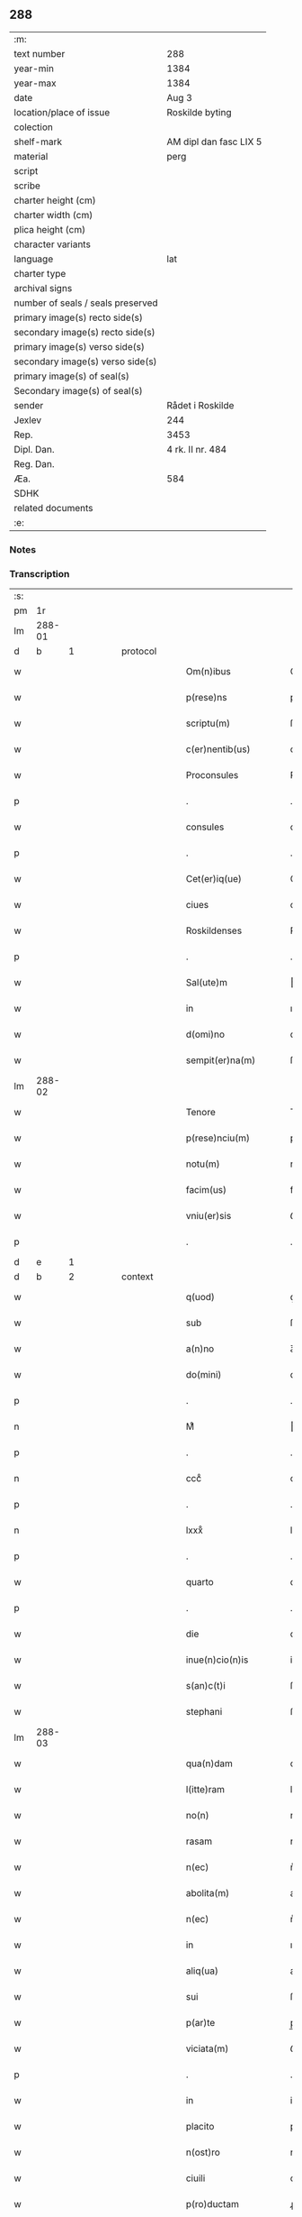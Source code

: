 ** 288

| :m:                               |                        |
| text number                       | 288                    |
| year-min                          | 1384                   |
| year-max                          | 1384                   |
| date                              | Aug 3                  |
| location/place of issue           | Roskilde byting        |
| colection                         |                        |
| shelf-mark                        | AM dipl dan fasc LIX 5 |
| material                          | perg                   |
| script                            |                        |
| scribe                            |                        |
| charter height (cm)               |                        |
| charter width (cm)                |                        |
| plica height (cm)                 |                        |
| character variants                |                        |
| language                          | lat                    |
| charter type                      |                        |
| archival signs                    |                        |
| number of seals / seals preserved |                        |
| primary image(s) recto side(s)    |                        |
| secondary image(s) recto side(s)  |                        |
| primary image(s) verso side(s)    |                        |
| secondary image(s) verso side(s)  |                        |
| primary image(s) of seal(s)       |                        |
| Secondary image(s) of seal(s)     |                        |
| sender                            | Rådet i Roskilde       |
| Jexlev                            | 244                    |
| Rep.                              | 3453                   |
| Dipl. Dan.                        | 4 rk. II nr. 484       |
| Reg. Dan.                         |                        |
| Æa.                               | 584                    |
| SDHK                              |                        |
| related documents                 |                        |
| :e:                               |                        |

*** Notes


*** Transcription
| :s: |        |   |   |   |   |                      |                  |             |   |   |                                 |     |   |   |    |               |
| pm  | 1r     |   |   |   |   |                      |                  |             |   |   |                                 |     |   |   |    |               |
| lm  | 288-01 |   |   |   |   |                      |                  |             |   |   |                                 |     |   |   |    |               |
| d  | b       | 1  |   | protocol  |   |                      |                  |             |   |   |                                 |     |   |   |    |               |
| w   |        |   |   |   |   | Om(n)ibus            | Om̅ıbu           |             |   |   |                                 | lat |   |   |    |        288-01 |
| w   |        |   |   |   |   | p(rese)ns            | pn̅              |             |   |   |                                 | lat |   |   |    |        288-01 |
| w   |        |   |   |   |   | scriptu(m)           | ſcrıptu̅          |             |   |   |                                 | lat |   |   |    |        288-01 |
| w   |        |   |   |   |   | c(er)nentib(us)      | cnentıbꝫ        |             |   |   |                                 | lat |   |   |    |        288-01 |
| w   |        |   |   |   |   | Proconsules          | Pꝛoconſule      |             |   |   |                                 | lat |   |   |    |        288-01 |
| p   |        |   |   |   |   | .                    | .                |             |   |   |                                 | lat |   |   |    |        288-01 |
| w   |        |   |   |   |   | consules             | conſule         |             |   |   |                                 | lat |   |   |    |        288-01 |
| p   |        |   |   |   |   | .                    | .                |             |   |   |                                 | lat |   |   |    |        288-01 |
| w   |        |   |   |   |   | Cet(er)iq(ue)        | Cetıqꝫ          |             |   |   |                                 | lat |   |   |    |        288-01 |
| w   |        |   |   |   |   | ciues                | ciue            |             |   |   |                                 | lat |   |   |    |        288-01 |
| w   |        |   |   |   |   | Roskildenses         | Roſkıldenſe     |             |   |   |                                 | lat |   |   |    |        288-01 |
| p   |        |   |   |   |   | .                    | .                |             |   |   |                                 | lat |   |   |    |        288-01 |
| w   |        |   |   |   |   | Sal(ute)m            | al̅             |             |   |   |                                 | lat |   |   |    |        288-01 |
| w   |        |   |   |   |   | in                   | ın               |             |   |   |                                 | lat |   |   |    |        288-01 |
| w   |        |   |   |   |   | d(omi)no             | dn̅o              |             |   |   |                                 | lat |   |   |    |        288-01 |
| w   |        |   |   |   |   | sempit(er)na(m)      | ſempıtna̅        |             |   |   |                                 | lat |   |   |    |        288-01 |
| lm  | 288-02 |   |   |   |   |                      |                  |             |   |   |                                 |     |   |   |    |               |
| w   |        |   |   |   |   | Tenore               | Tenoꝛe           |             |   |   |                                 | lat |   |   | =  |        288-02 |
| w   |        |   |   |   |   | p(rese)nciu(m)       | pn̅ciu̅            |             |   |   |                                 | lat |   |   | == |        288-02 |
| w   |        |   |   |   |   | notu(m)              | notu̅             |             |   |   |                                 | lat |   |   |    |        288-02 |
| w   |        |   |   |   |   | facim(us)            | facim᷒            |             |   |   |                                 | lat |   |   |    |        288-02 |
| w   |        |   |   |   |   | vniu(er)sis          | ỽniu͛ſı          |             |   |   |                                 | lat |   |   |    |        288-02 |
| p   |        |   |   |   |   | .                    | .                |             |   |   |                                 | lat |   |   |    |        288-02 |
| d  | e       | 1  |   |   |   |                      |                  |             |   |   |                                 |     |   |   |    |               |
| d  | b       | 2  |   | context  |   |                      |                  |             |   |   |                                 |     |   |   |    |               |
| w   |        |   |   |   |   | q(uod)               | ꝙ                |             |   |   |                                 | lat |   |   |    |        288-02 |
| w   |        |   |   |   |   | sub                  | ſub              |             |   |   |                                 | lat |   |   |    |        288-02 |
| w   |        |   |   |   |   | a(n)no               | a̅no              |             |   |   |                                 | lat |   |   |    |        288-02 |
| w   |        |   |   |   |   | do(mini)             | do              |             |   |   |                                 | lat |   |   |    |        288-02 |
| p   |        |   |   |   |   | .                    | .                |             |   |   |                                 | lat |   |   |    |        288-02 |
| n   |        |   |   |   |   | Mͦ                    | ͦ                |             |   |   |                                 | lat |   |   |    |        288-02 |
| p   |        |   |   |   |   | .                    | .                |             |   |   |                                 | lat |   |   |    |        288-02 |
| n   |        |   |   |   |   | cccͦ                  | cccͦ              |             |   |   |                                 | lat |   |   |    |        288-02 |
| p   |        |   |   |   |   | .                    | .                |             |   |   |                                 | lat |   |   |    |        288-02 |
| n   |        |   |   |   |   | lxxxͦ                 | lxxxͦ             |             |   |   |                                 | lat |   |   |    |        288-02 |
| p   |        |   |   |   |   | .                    | .                |             |   |   |                                 | lat |   |   |    |        288-02 |
| w   |        |   |   |   |   | quarto               | quarto           |             |   |   |                                 | lat |   |   |    |        288-02 |
| p   |        |   |   |   |   | .                    | .                |             |   |   |                                 | lat |   |   |    |        288-02 |
| w   |        |   |   |   |   | die                  | dıe              |             |   |   |                                 | lat |   |   |    |        288-02 |
| w   |        |   |   |   |   | inue(n)cio(n)is      | inue̅cıo̅ı        |             |   |   |                                 | lat |   |   |    |        288-02 |
| w   |        |   |   |   |   | s(an)c(t)i           | ſc̅ı              |             |   |   |                                 | lat |   |   |    |        288-02 |
| w   |        |   |   |   |   | stephani             | ﬅephani          |             |   |   |                                 | lat |   |   |    |        288-02 |
| lm  | 288-03 |   |   |   |   |                      |                  |             |   |   |                                 |     |   |   |    |               |
| w   |        |   |   |   |   | qua(n)dam            | qua̅dam           |             |   |   |                                 | lat |   |   |    |        288-03 |
| w   |        |   |   |   |   | l(itte)ram           | lr̅a             |             |   |   |                                 | lat |   |   |    |        288-03 |
| w   |        |   |   |   |   | no(n)                | no̅               |             |   |   |                                 | lat |   |   |    |        288-03 |
| w   |        |   |   |   |   | rasam                | raſam            |             |   |   |                                 | lat |   |   |    |        288-03 |
| w   |        |   |   |   |   | n(ec)                | nͨ                |             |   |   |                                 | lat |   |   |    |        288-03 |
| w   |        |   |   |   |   | abolita(m)           | abolıta̅          |             |   |   |                                 | lat |   |   |    |        288-03 |
| w   |        |   |   |   |   | n(ec)                | nͨ                |             |   |   |                                 | lat |   |   |    |        288-03 |
| w   |        |   |   |   |   | in                   | ın               |             |   |   |                                 | lat |   |   |    |        288-03 |
| w   |        |   |   |   |   | aliq(ua)             | alıqᷓ             |             |   |   |                                 | lat |   |   |    |        288-03 |
| w   |        |   |   |   |   | sui                  | ſuı              |             |   |   |                                 | lat |   |   |    |        288-03 |
| w   |        |   |   |   |   | p(ar)te              | p̲te              |             |   |   |                                 | lat |   |   |    |        288-03 |
| w   |        |   |   |   |   | viciata(m)           | ỽıcıata̅          |             |   |   |                                 | lat |   |   |    |        288-03 |
| p   |        |   |   |   |   | .                    | .                |             |   |   |                                 | lat |   |   |    |        288-03 |
| w   |        |   |   |   |   | in                   | in               |             |   |   |                                 | lat |   |   |    |        288-03 |
| w   |        |   |   |   |   | placito              | placıto          |             |   |   |                                 | lat |   |   |    |        288-03 |
| w   |        |   |   |   |   | n(ost)ro             | nr̅o              |             |   |   |                                 | lat |   |   |    |        288-03 |
| w   |        |   |   |   |   | ciuili               | ciuilı           |             |   |   |                                 | lat |   |   |    |        288-03 |
| w   |        |   |   |   |   | p(ro)ductam          | ꝓdua           |             |   |   |                                 | lat |   |   |    |        288-03 |
| w   |        |   |   |   |   | et                   | et               |             |   |   |                                 | lat |   |   |    |        288-03 |
| lm  | 288-04 |   |   |   |   |                      |                  |             |   |   |                                 |     |   |   |    |               |
| w   |        |   |   |   |   | publicata(m)         | publıcata̅        |             |   |   |                                 | lat |   |   |    |        288-04 |
| w   |        |   |   |   |   | vidim(us)            | ỽıdim᷒            |             |   |   |                                 | lat |   |   |    |        288-04 |
| w   |        |   |   |   |   | (et)                 |                 |             |   |   |                                 | lat |   |   |    |        288-04 |
| w   |        |   |   |   |   | audiuim(us)          | audiuim᷒          |             |   |   |                                 | lat |   |   |    |        288-04 |
| w   |        |   |   |   |   | tenore(m)            | tenoꝛe̅           |             |   |   |                                 | lat |   |   |    |        288-04 |
| w   |        |   |   |   |   | qui                  | qui              |             |   |   |                                 | lat |   |   |    |        288-04 |
| w   |        |   |   |   |   | sequit(ur)           | ſequıtᷣ           |             |   |   |                                 | lat |   |   |    |        288-04 |
| w   |        |   |   |   |   | co(n)tine(n)tem      | co̅tine̅te        |             |   |   |                                 | lat |   |   |    |        288-04 |
| p   |        |   |   |   |   | .                    | .                |             |   |   |                                 | lat |   |   |    |        288-04 |
| w   |        |   |   |   |   | Om(n)ib(us)          | Om̅ıbꝫ            |             |   |   |                                 | lat |   |   |    |        288-04 |
| w   |        |   |   |   |   | p(rese)ns            | pn̅              |             |   |   |                                 | lat |   |   |    |        288-04 |
| w   |        |   |   |   |   | sc(ri)ptu(m)         | ſcptu̅           |             |   |   |                                 | lat |   |   |    |        288-04 |
| w   |        |   |   |   |   | c(er)nentib(us)      | cnentıbꝫ        |             |   |   |                                 | lat |   |   |    |        288-04 |
| p   |        |   |   |   |   | .                    | .                |             |   |   |                                 | lat |   |   |    |        288-04 |
| PE  | b      |   |   |   |   |                      |                  |             |   |   |                                 |     |   |   |    |               |
| w   |        |   |   |   |   | Matheus              | Matheu          |             |   |   |                                 | lat |   |   |    |        288-04 |
| lm  | 288-05 |   |   |   |   |                      |                  |             |   |   |                                 |     |   |   |    |               |
| w   |        |   |   |   |   | elaui                | elaui            |             |   |   |                                 | lat |   |   |    |        288-05 |
| PE  | e      |   |   |   |   |                      |                  |             |   |   |                                 |     |   |   |    |               |
| w   |        |   |   |   |   | official(is)         | oﬀıcıal̅          |             |   |   |                                 | lat |   |   |    |        288-05 |
| w   |        |   |   |   |   | do(mini)             | do              |             |   |   |                                 | lat |   |   |    |        288-05 |
| w   |        |   |   |   |   | Ep(iscop)i           | p̅ı              |             |   |   |                                 | lat |   |   |    |        288-05 |
| PL  | b      |   149195|   |   |   |                      |                  |             |   |   |                                 |     |   |   |    |               |
| w   |        |   |   |   |   | Roskilden(sis)       | Roſkılde̅        |             |   |   |                                 | lat |   |   |    |        288-05 |
| PL  | e      |   149195|   |   |   |                      |                  |             |   |   |                                 |     |   |   |    |               |
| p   |        |   |   |   |   | .                    | .                |             |   |   |                                 | lat |   |   |    |        288-05 |
| w   |        |   |   |   |   | Sal(ute)m            | al̅             |             |   |   |                                 | lat |   |   |    |        288-05 |
| w   |        |   |   |   |   | in                   | ın               |             |   |   |                                 | lat |   |   |    |        288-05 |
| w   |        |   |   |   |   | d(omi)no             | dn̅o              |             |   |   |                                 | lat |   |   |    |        288-05 |
| p   |        |   |   |   |   | .                    | .                |             |   |   |                                 | lat |   |   |    |        288-05 |
| w   |        |   |   |   |   | Tenore               | Tenoꝛe           |             |   |   |                                 | lat |   |   | =  |        288-05 |
| w   |        |   |   |   |   | p(rese)nciu(m)       | pn̅cıu̅            |             |   |   |                                 | lat |   |   | == |        288-05 |
| w   |        |   |   |   |   | notu(m)              | notu̅             |             |   |   |                                 | lat |   |   |    |        288-05 |
| w   |        |   |   |   |   | facim(us)            | facım᷒            |             |   |   |                                 | lat |   |   |    |        288-05 |
| w   |        |   |   |   |   | vniu(er)s(is)        | ỽniu͛            |             |   |   |                                 | lat |   |   |    |        288-05 |
| w   |        |   |   |   |   | q(uod)               | ꝙ                |             |   |   |                                 | lat |   |   |    |        288-05 |
| w   |        |   |   |   |   | sub                  | ſub              |             |   |   |                                 | lat |   |   |    |        288-05 |
| w   |        |   |   |   |   | a(n)no               | a̅no              |             |   |   |                                 | lat |   |   |    |        288-05 |
| w   |        |   |   |   |   | do(mini)             | do              |             |   |   |                                 | lat |   |   |    |        288-05 |
| lm  | 288-06 |   |   |   |   |                      |                  |             |   |   |                                 |     |   |   |    |               |
| n   |        |   |   |   |   | mͦ                    | ͦ.cccͦ.lxxxͦ.qrto |             |   |   |                                 | lat |   |   |    |        288-06 |
| p   |        |   |   |   |   | .                    | .                |             |   |   |                                 | lat |   |   |    |        288-06 |
| n   |        |   |   |   |   | cccͦ                  | cccͦ              |             |   |   |                                 | lat |   |   |    |        288-06 |
| p   |        |   |   |   |   | .                    | .                |             |   |   |                                 | lat |   |   |    |        288-06 |
| n   |        |   |   |   |   | lxxxͦ                 | lxxxͦ             |             |   |   |                                 | lat |   |   |    |        288-06 |
| p   |        |   |   |   |   | .                    | .                |             |   |   |                                 | lat |   |   |    |        288-06 |
| w   |        |   |   |   |   | q(ua)rto             | qrto            |             |   |   |                                 |     |   |   |    |               |
| w   |        |   |   |   |   | crastino             | craﬅino          |             |   |   |                                 | lat |   |   |    |        288-06 |
| w   |        |   |   |   |   | s(an)c(t)i           | ſc̅ı              |             |   |   |                                 | lat |   |   |    |        288-06 |
| w   |        |   |   |   |   | ioh(ann)is           | ıoh̅ı            |             |   |   |                                 | lat |   |   |    |        288-06 |
| w   |        |   |   |   |   | baptiste             | baptıﬅe          |             |   |   |                                 | lat |   |   |    |        288-06 |
| w   |        |   |   |   |   | cora(m)              | coꝛa̅             |             |   |   |                                 | lat |   |   |    |        288-06 |
| w   |        |   |   |   |   | nob(is)              | nob̅              |             |   |   |                                 | lat |   |   |    |        288-06 |
| w   |        |   |   |   |   | in                   | in               |             |   |   |                                 | lat |   |   |    |        288-06 |
| w   |        |   |   |   |   | iudicio              | ıudıcıo          |             |   |   |                                 | lat |   |   |    |        288-06 |
| w   |        |   |   |   |   | p(ro)p(ter)          | ̲                |             |   |   |                                 | lat |   |   |    |        288-06 |
| w   |        |   |   |   |   | hoc                  | hoc              |             |   |   |                                 | lat |   |   |    |        288-06 |
| w   |        |   |   |   |   | p(er)sonal(ite)r     | ꝑſonal̅r          |             |   |   |                                 | lat |   |   |    |        288-06 |
| w   |        |   |   |   |   | constituta           | conﬅıtuta        |             |   |   |                                 | lat |   |   |    |        288-06 |
| lm  | 288-07 |   |   |   |   |                      |                  |             |   |   |                                 |     |   |   |    |               |
| PE  | b      |   |   |   |   |                      |                  |             |   |   |                                 |     |   |   |    |               |
| w   |        |   |   |   |   | cecilia              | cecılıa          |             |   |   |                                 | lat |   |   |    |        288-07 |
| PE  | e      |   |   |   |   |                      |                  |             |   |   |                                 |     |   |   |    |               |
| w   |        |   |   |   |   | filia                | fılıa            |             |   |   |                                 | lat |   |   |    |        288-07 |
| PE  | b      |   |   |   |   |                      |                  |             |   |   |                                 |     |   |   |    |               |
| w   |        |   |   |   |   | ioh(ann)is           | ıoh̅ı            |             |   |   |                                 | lat |   |   |    |        288-07 |
| w   |        |   |   |   |   | d(i)c(t)i            | dc̅ı              |             |   |   |                                 | lat |   |   |    |        288-07 |
| w   |        |   |   |   |   | skiudæbiergh         | skiudæbıergh     |             |   |   |                                 | dan |   |   |    |        288-07 |
| PE  | e      |   |   |   |   |                      |                  |             |   |   |                                 |     |   |   |    |               |
| w   |        |   |   |   |   | discretu(m)          | dıſcretu̅         |             |   |   |                                 | lat |   |   |    |        288-07 |
| w   |        |   |   |   |   | viru(m)              | ỽıru̅             |             |   |   |                                 | lat |   |   |    |        288-07 |
| w   |        |   |   |   |   | d(omi)n(u)m          | dn̅              |             |   |   |                                 | lat |   |   |    |        288-07 |
| PE  | b      |   |   |   |   |                      |                  |             |   |   |                                 |     |   |   |    |               |
| w   |        |   |   |   |   | benichinu(m)         | benichinu̅        |             |   |   |                                 | lat |   |   |    |        288-07 |
| w   |        |   |   |   |   | he(n)nichini         | he̅nichini        |             |   |   |                                 | lat |   |   |    |        288-07 |
| PE  | e      |   |   |   |   |                      |                  |             |   |   |                                 |     |   |   |    |               |
| w   |        |   |   |   |   | canonicu(m)          | canonicu̅         |             |   |   |                                 | lat |   |   |    |        288-07 |
| PL  | b      |   149195|   |   |   |                      |                  |             |   |   |                                 |     |   |   |    |               |
| w   |        |   |   |   |   | Roskilden(sem)       | Roſkılde̅        |             |   |   |                                 | lat |   |   |    |        288-07 |
| PL  | e      |   149195|   |   |   |                      |                  |             |   |   |                                 |     |   |   |    |               |
| lm  | 288-08 |   |   |   |   |                      |                  |             |   |   |                                 |     |   |   |    |               |
| w   |        |   |   |   |   | veru(m)              | ỽeru̅             |             |   |   |                                 | lat |   |   |    |        288-08 |
| w   |        |   |   |   |   | p(ro)c(ur)atore(m)   | ꝓcᷣatoꝛe̅          |             |   |   |                                 | lat |   |   |    |        288-08 |
| w   |        |   |   |   |   | o(mn)i(u)m           | oı̅              |             |   |   |                                 | lat |   |   |    |        288-08 |
| w   |        |   |   |   |   | bonor(um)            | bonoꝝ            |             |   |   |                                 | lat |   |   |    |        288-08 |
| w   |        |   |   |   |   | suor(um)             | ſuoꝝ             |             |   |   |                                 | lat |   |   |    |        288-08 |
| w   |        |   |   |   |   | mobiliu(m)           | mobılıu̅          |             |   |   |                                 | lat |   |   |    |        288-08 |
| w   |        |   |   |   |   | (et)                 |                 |             |   |   |                                 | lat |   |   |    |        288-08 |
| w   |        |   |   |   |   | i(m)mobibiliu(m)     | ı̅mobıbıliu̅       |             |   |   |                                 | lat |   |   |    |        288-08 |
| w   |        |   |   |   |   | p(at)rimonialiu(m)   | pr̅ımonialiu̅      |             |   |   |                                 | lat |   |   |    |        288-08 |
| w   |        |   |   |   |   | (et)                 |                 |             |   |   |                                 | lat |   |   |    |        288-08 |
| w   |        |   |   |   |   | m(at)rimonialiu(m)   | mr̅ımonialıu̅      |             |   |   |                                 | lat |   |   |    |        288-08 |
| w   |        |   |   |   |   | legittimu(m)q(ue)    | legıttımu̅qꝫ      |             |   |   |                                 | lat |   |   |    |        288-08 |
| lm  | 288-09 |   |   |   |   |                      |                  |             |   |   |                                 |     |   |   |    |               |
| w   |        |   |   |   |   | r(espo)nsalem        | rn̅ſalem          |             |   |   |                                 | lat |   |   |    |        288-09 |
| w   |        |   |   |   |   | tam                  | tam              |             |   |   |                                 | lat |   |   |    |        288-09 |
| w   |        |   |   |   |   | p(ro)                | ꝓ                |             |   |   |                                 | lat |   |   |    |        288-09 |
| w   |        |   |   |   |   | se                   | ſe               |             |   |   |                                 | lat |   |   |    |        288-09 |
| w   |        |   |   |   |   | q(uam)               | ꝙ               |             |   |   |                                 | lat |   |   |    |        288-09 |
| w   |        |   |   |   |   | p(ro)                | ꝓ                |             |   |   |                                 | lat |   |   |    |        288-09 |
| w   |        |   |   |   |   | eis                  | eı              |             |   |   |                                 | lat |   |   |    |        288-09 |
| w   |        |   |   |   |   | co(n)stituit         | co̅ﬅıtuit         |             |   |   |                                 | lat |   |   |    |        288-09 |
| p   |        |   |   |   |   | .                    | .                |             |   |   |                                 | lat |   |   |    |        288-09 |
| w   |        |   |   |   |   | fecit                | fecıt            |             |   |   |                                 | lat |   |   |    |        288-09 |
| w   |        |   |   |   |   | (et)                 |                 |             |   |   |                                 | lat |   |   |    |        288-09 |
| w   |        |   |   |   |   | rite                 | rıte             |             |   |   |                                 | lat |   |   |    |        288-09 |
| w   |        |   |   |   |   | ordinauit            | oꝛdinauit        |             |   |   |                                 | lat |   |   |    |        288-09 |
| p   |        |   |   |   |   | .                    | .                |             |   |   |                                 | lat |   |   |    |        288-09 |
| w   |        |   |   |   |   | ratu(m)              | ratu̅             |             |   |   |                                 | lat |   |   |    |        288-09 |
| w   |        |   |   |   |   | (et)                 |                 |             |   |   |                                 | lat |   |   |    |        288-09 |
| w   |        |   |   |   |   | gratu(m)             | gratu̅            |             |   |   |                                 | lat |   |   |    |        288-09 |
| w   |        |   |   |   |   | quidq(uid)           | quıdꝙ           |             |   |   |                                 | lat |   |   |    |        288-09 |
| w   |        |   |   |   |   | idem                 | ıdem             |             |   |   |                                 | lat |   |   |    |        288-09 |
| w   |        |   |   |   |   | domin(us)            | domin᷒            |             |   |   |                                 | lat |   |   |    |        288-09 |
| lm  | 288-10 |   |   |   |   |                      |                  |             |   |   |                                 |     |   |   |    |               |
| PE  | b      |   |   |   |   |                      |                  |             |   |   |                                 |     |   |   |    |               |
| w   |        |   |   |   |   | benichin(us)         | benichin᷒         |             |   |   |                                 | lat |   |   |    |        288-10 |
| PE  | e      |   |   |   |   |                      |                  |             |   |   |                                 |     |   |   |    |               |
| w   |        |   |   |   |   | in                   | in               |             |   |   |                                 | lat |   |   |    |        288-10 |
| w   |        |   |   |   |   | eisdem               | eıſde           |             |   |   |                                 | lat |   |   |    |        288-10 |
| w   |        |   |   |   |   | bonis                | boni            |             |   |   |                                 | lat |   |   |    |        288-10 |
| w   |        |   |   |   |   | vendendo             | ỽendendo         |             |   |   |                                 | lat |   |   |    |        288-10 |
| p   |        |   |   |   |   | .                    | .                |             |   |   |                                 | lat |   |   |    |        288-10 |
| w   |        |   |   |   |   | locando              | locando          |             |   |   |                                 | lat |   |   |    |        288-10 |
| p   |        |   |   |   |   | .                    | .                |             |   |   |                                 | lat |   |   |    |        288-10 |
| w   |        |   |   |   |   | approp(ri)ando       | aꝛopando       |             |   |   |                                 | lat |   |   |    |        288-10 |
| p   |        |   |   |   |   | .                    | .                |             |   |   |                                 | lat |   |   |    |        288-10 |
| w   |        |   |   |   |   | scota(n)do           | ſcota̅do          |             |   |   |                                 | lat |   |   |    |        288-10 |
| p   |        |   |   |   |   | .                    | .                |             |   |   |                                 | lat |   |   |    |        288-10 |
| w   |        |   |   |   |   | seu                  | ſeu              |             |   |   |                                 | lat |   |   |    |        288-10 |
| w   |        |   |   |   |   | quouis               | quoui           |             |   |   |                                 | lat |   |   |    |        288-10 |
| w   |        |   |   |   |   | alio                 | alıo             |             |   |   |                                 | lat |   |   |    |        288-10 |
| w   |        |   |   |   |   | modo                 | modo             |             |   |   |                                 | lat |   |   |    |        288-10 |
| w   |        |   |   |   |   | aliena(n)do          | alıena̅do         |             |   |   |                                 | lat |   |   |    |        288-10 |
| lm  | 288-11 |   |   |   |   |                      |                  |             |   |   |                                 |     |   |   |    |               |
| w   |        |   |   |   |   | fec(er)it            | fecıt           |             |   |   |                                 | lat |   |   |    |        288-11 |
| w   |        |   |   |   |   | (et)                 |                 |             |   |   |                                 | lat |   |   |    |        288-11 |
| w   |        |   |   |   |   | decreuerit           | decreuerıt       |             |   |   |                                 | lat |   |   |    |        288-11 |
| w   |        |   |   |   |   | irreuocabil(ite)r    | ıɼɼeuocabıl̅r     |             |   |   |                                 | lat |   |   |    |        288-11 |
| w   |        |   |   |   |   | se                   | ſe               |             |   |   |                                 | lat |   |   |    |        288-11 |
| w   |        |   |   |   |   | p(ro)mitte(n)s       | ꝓmitte̅          |             |   |   |                                 | lat |   |   |    |        288-11 |
| w   |        |   |   |   |   | habit(ur)am          | habıtᷣam          |             |   |   |                                 | lat |   |   |    |        288-11 |
| p   |        |   |   |   |   | .                    | .                |             |   |   |                                 | lat |   |   |    |        288-11 |
| w   |        |   |   |   |   | Jn                   | Jn               |             |   |   |                                 | lat |   |   |    |        288-11 |
| w   |        |   |   |   |   | cui(us)              | cuı᷒              |             |   |   |                                 | lat |   |   |    |        288-11 |
| w   |        |   |   |   |   | rei                  | ɼeı              |             |   |   |                                 | lat |   |   |    |        288-11 |
| w   |        |   |   |   |   | testi(m)o(niu)m      | teﬅı̅o           |             |   |   |                                 | lat |   |   |    |        288-11 |
| w   |        |   |   |   |   | sigillu(m)           | ſıgıllu̅          |             |   |   |                                 | lat |   |   |    |        288-11 |
| w   |        |   |   |   |   | n(ost)r(u)m          | nr̅              |             |   |   |                                 | lat |   |   |    |        288-11 |
| w   |        |   |   |   |   | p(rese)ntib(us)      | pn̅tıbꝫ           |             |   |   |                                 | lat |   |   |    |        288-11 |
| w   |        |   |   |   |   | e(st)                | e̅                |             |   |   |                                 | lat |   |   |    |        288-11 |
| lm  | 288-12 |   |   |   |   |                      |                  |             |   |   |                                 |     |   |   |    |               |
| w   |        |   |   |   |   | appensu(m)           | aenſu̅           |             |   |   |                                 | lat |   |   |    |        288-12 |
| p   |        |   |   |   |   | .                    | .                |             |   |   |                                 | lat |   |   |    |        288-12 |
| w   |        |   |   |   |   | Datu(m)              | Ꝺatu̅             |             |   |   |                                 | lat |   |   |    |        288-12 |
| PL  | b      |   149195|   |   |   |                      |                  |             |   |   |                                 |     |   |   |    |               |
| w   |        |   |   |   |   | Roskild(is)          | Roſkıl          |             |   |   |                                 | lat |   |   |    |        288-12 |
| PL  | e      |   149195|   |   |   |                      |                  |             |   |   |                                 |     |   |   |    |               |
| w   |        |   |   |   |   | a(n)no               | a̅no              |             |   |   |                                 | lat |   |   |    |        288-12 |
| w   |        |   |   |   |   | (et)                 |                 |             |   |   |                                 | lat |   |   |    |        288-12 |
| w   |        |   |   |   |   | die                  | dıe              |             |   |   |                                 | lat |   |   |    |        288-12 |
| w   |        |   |   |   |   | suprad(i)c(t)is      | ſupradc̅ı        |             |   |   |                                 | lat |   |   |    |        288-12 |
| p   |        |   |   |   |   | .                    | .                |             |   |   |                                 | lat |   |   |    |        288-12 |
| w   |        |   |   |   |   | Qua                  | Qua              |             |   |   |                                 | lat |   |   |    |        288-12 |
| w   |        |   |   |   |   | quid(em)             | quı             |             |   |   |                                 | lat |   |   |    |        288-12 |
| w   |        |   |   |   |   | l(itte)ra(m)         | lr̅a̅              |             |   |   |                                 | lat |   |   |    |        288-12 |
| w   |        |   |   |   |   | l(e)c(t)a            | lc̅a              |             |   |   |                                 | lat |   |   |    |        288-12 |
| w   |        |   |   |   |   | (et)                 |                 |             |   |   |                                 | lat |   |   |    |        288-12 |
| w   |        |   |   |   |   | wlgarit(er)          | wlgarıt         |             |   |   |                                 | lat |   |   |    |        288-12 |
| w   |        |   |   |   |   | exp(re)ssa           | exp̅a            |             |   |   |                                 | lat |   |   |    |        288-12 |
| w   |        |   |   |   |   | vir                  | ỽır              |             |   |   |                                 | lat |   |   |    |        288-12 |
| w   |        |   |   |   |   | discret(us)          | dıſcret᷒          |             |   |   |                                 | lat |   |   |    |        288-12 |
| lm  | 288-13 |   |   |   |   |                      |                  |             |   |   |                                 |     |   |   |    |               |
| w   |        |   |   |   |   | d(omi)n(u)s          | dn̅              |             |   |   |                                 | lat |   |   |    |        288-13 |
| PE  | b      |   |   |   |   |                      |                  |             |   |   |                                 |     |   |   |    |               |
| w   |        |   |   |   |   | benichin(us)         | benichın᷒         |             |   |   |                                 | lat |   |   |    |        288-13 |
| w   |        |   |   |   |   | he(n)nichini         | he̅nichini        |             |   |   |                                 | lat |   |   |    |        288-13 |
| PE  | e      |   |   |   |   |                      |                  |             |   |   |                                 |     |   |   |    |               |
| w   |        |   |   |   |   | Canonic(us)          | Canonic᷒          |             |   |   |                                 | lat |   |   |    |        288-13 |
| PL  | b      |   149195|   |   |   |                      |                  |             |   |   |                                 |     |   |   |    |               |
| w   |        |   |   |   |   | Roskilden(sis)       | Roſkılde̅        |             |   |   |                                 | lat |   |   |    |        288-13 |
| PL  | e      |   149195|   |   |   |                      |                  |             |   |   |                                 |     |   |   |    |               |
| w   |        |   |   |   |   | tutor                | tutoꝛ            |             |   |   |                                 | lat |   |   |    |        288-13 |
| PE  | b      |   |   |   |   |                      |                  |             |   |   |                                 |     |   |   |    |               |
| w   |        |   |   |   |   | cecilie              | cecılıe          |             |   |   |                                 | lat |   |   |    |        288-13 |
| w   |        |   |   |   |   | iensdatær            | ıenſdatær        |             |   |   |                                 | dan |   |   |    |        288-13 |
| PE  | e      |   |   |   |   |                      |                  |             |   |   |                                 |     |   |   |    |               |
| w   |        |   |   |   |   | qua(n)dam            | qua̅dam           |             |   |   |                                 | lat |   |   |    |        288-13 |
| w   |        |   |   |   |   | c(ur)iam             | cᷣıam             |             |   |   |                                 | lat |   |   |    |        288-13 |
| w   |        |   |   |   |   | cu(m)                | cu̅               |             |   |   |                                 | lat |   |   |    |        288-13 |
| w   |        |   |   |   |   | fundo                | fundo            |             |   |   |                                 | lat |   |   |    |        288-13 |
| w   |        |   |   |   |   | in                   | in               |             |   |   |                                 | lat |   |   |    |        288-13 |
| lm  | 288-14 |   |   |   |   |                      |                  |             |   |   |                                 |     |   |   |    |               |
| w   |        |   |   |   |   | p(ar)rochia          | p̲rochıa          |             |   |   |                                 | lat |   |   |    |        288-14 |
| w   |        |   |   |   |   | b(ea)ti              | bt̅ı              |             |   |   |                                 | lat |   |   |    |        288-14 |
| w   |        |   |   |   |   | laure(n)cij          | lauɼe̅cij         |             |   |   |                                 | lat |   |   |    |        288-14 |
| w   |        |   |   |   |   | in                   | ın               |             |   |   |                                 | lat |   |   |    |        288-14 |
| w   |        |   |   |   |   | p(ar)te              | p̲te              |             |   |   |                                 | lat |   |   |    |        288-14 |
| w   |        |   |   |   |   | australi             | auﬅralı          |             |   |   |                                 | lat |   |   |    |        288-14 |
| w   |        |   |   |   |   | a                    | a                |             |   |   |                                 | lat |   |   |    |        288-14 |
| w   |        |   |   |   |   | co(m)muni            | co̅muni           |             |   |   |                                 | lat |   |   |    |        288-14 |
| w   |        |   |   |   |   | foro                 | foꝛo             |             |   |   |                                 | lat |   |   |    |        288-14 |
| PL  | b      |   149195|   |   |   |                      |                  |             |   |   |                                 |     |   |   |    |               |
| w   |        |   |   |   |   | Roskild(is)          | Roſkıl          |             |   |   |                                 | lat |   |   |    |        288-14 |
| PL  | e      |   149195|   |   |   |                      |                  |             |   |   |                                 |     |   |   |    |               |
| w   |        |   |   |   |   | sita(m)              | ſıta̅             |             |   |   |                                 | lat |   |   |    |        288-14 |
| w   |        |   |   |   |   | eid(em)              | eı              |             |   |   |                                 | lat |   |   |    |        288-14 |
| PE  | b      |   |   |   |   |                      |                  |             |   |   |                                 |     |   |   |    |               |
| w   |        |   |   |   |   | cecilie              | cecılıe          |             |   |   |                                 | lat |   |   |    |        288-14 |
| PE  | e      |   |   |   |   |                      |                  |             |   |   |                                 |     |   |   |    |               |
| w   |        |   |   |   |   | post                 | poﬅ              |             |   |   |                                 | lat |   |   |    |        288-14 |
| w   |        |   |   |   |   | morte(m)             | moꝛte̅            |             |   |   |                                 | lat |   |   |    |        288-14 |
| w   |        |   |   |   |   | p(at)ris             | pr̅ı             |             |   |   |                                 | lat |   |   |    |        288-14 |
| w   |        |   |   |   |   | et                   | et               |             |   |   |                                 | lat |   |   |    |        288-14 |
| lm  | 288-15 |   |   |   |   |                      |                  |             |   |   |                                 |     |   |   |    |               |
| w   |        |   |   |   |   | m(at)ris             | mr̅ı             |             |   |   |                                 | lat |   |   |    |        288-15 |
| w   |        |   |   |   |   | sue                  | ſue              |             |   |   |                                 | lat |   |   |    |        288-15 |
| w   |        |   |   |   |   | iure                 | iuɼe             |             |   |   |                                 | lat |   |   |    |        288-15 |
| w   |        |   |   |   |   | hereditario          | heredıtarıo      |             |   |   |                                 | lat |   |   |    |        288-15 |
| w   |        |   |   |   |   | attine(n)tem         | attıne̅te        |             |   |   |                                 | lat |   |   |    |        288-15 |
| w   |        |   |   |   |   | cu(m)                | cu̅               |             |   |   |                                 | lat |   |   |    |        288-15 |
| w   |        |   |   |   |   | om(n)ib(us)          | om̅ıbꝫ            |             |   |   |                                 | lat |   |   |    |        288-15 |
| w   |        |   |   |   |   | suis                 | ſuı             |             |   |   |                                 | lat |   |   |    |        288-15 |
| w   |        |   |   |   |   | p(er)tine(n)ciis     | p̲tıne̅cíi        |             |   |   |                                 | lat |   |   |    |        288-15 |
| w   |        |   |   |   |   | secu(n)du(m)         | ſecu̅du̅           |             |   |   |                                 | lat |   |   |    |        288-15 |
| w   |        |   |   |   |   | om(n)ia              | om̅ia             |             |   |   |                                 | lat |   |   |    |        288-15 |
| w   |        |   |   |   |   | spacia               | ſpacıa           |             |   |   |                                 | lat |   |   |    |        288-15 |
| w   |        |   |   |   |   | i(n)                 | ı̅                |             |   |   |                                 | lat |   |   |    |        288-15 |
| w   |        |   |   |   |   | longitudi(n)e        | longıtudı̅e       |             |   |   |                                 | lat |   |   |    |        288-15 |
| lm  | 288-16 |   |   |   |   |                      |                  |             |   |   |                                 |     |   |   |    |               |
| w   |        |   |   |   |   | (et)                 |                 |             |   |   |                                 | lat |   |   |    |        288-16 |
| w   |        |   |   |   |   | latitudine           | latıtudıne       |             |   |   |                                 | lat |   |   |    |        288-16 |
| p   |        |   |   |   |   | .                    | .                |             |   |   |                                 | lat |   |   |    |        288-16 |
| w   |        |   |   |   |   | ad                   | ad               |             |   |   |                                 | lat |   |   |    |        288-16 |
| w   |        |   |   |   |   | mo(a)st(er)iu(m)     | moﬅiu̅           |             |   |   |                                 | lat |   |   |    |        288-16 |
| w   |        |   |   |   |   | s(an)c(t)e           | ſc̅e              |             |   |   |                                 | lat |   |   |    |        288-16 |
| w   |        |   |   |   |   | clare                | clare            |             |   |   |                                 | lat |   |   |    |        288-16 |
| PL  | b      |   149380|   |   |   |                      |                  |             |   |   |                                 |     |   |   |    |               |
| w   |        |   |   |   |   | Roskildis            | Roſkıldı        |             |   |   |                                 | lat |   |   |    |        288-16 |
| PL  | e      |   149380|   |   |   |                      |                  |             |   |   |                                 |     |   |   |    |               |
| p   |        |   |   |   |   | .                    | .                |             |   |   |                                 | lat |   |   |    |        288-16 |
| w   |        |   |   |   |   | vbi                  | ỽbı              |             |   |   |                                 | lat |   |   |    |        288-16 |
| w   |        |   |   |   |   | p(re)d(i)c(t)a       | p̅dc̅a             |             |   |   |                                 | lat |   |   |    |        288-16 |
| PE  | b      |   |   |   |   |                      |                  |             |   |   |                                 |     |   |   |    |               |
| w   |        |   |   |   |   | cecilia              | cecılıa          |             |   |   |                                 | lat |   |   |    |        288-16 |
| PE  | e      |   |   |   |   |                      |                  |             |   |   |                                 |     |   |   |    |               |
| w   |        |   |   |   |   | regule               | ɼegule           |             |   |   |                                 | lat |   |   |    |        288-16 |
| w   |        |   |   |   |   | claustrali           | clauﬅralı        |             |   |   |                                 | lat |   |   |    |        288-16 |
| w   |        |   |   |   |   | se                   | ſe               |             |   |   |                                 | lat |   |   |    |        288-16 |
| w   |        |   |   |   |   | dederat              | dederat          |             |   |   |                                 | lat |   |   |    |        288-16 |
| p   |        |   |   |   |   | .                    | .                |             |   |   |                                 | lat |   |   |    |        288-16 |
| w   |        |   |   |   |   | in                   | in               |             |   |   |                                 | lat |   |   |    |        288-16 |
| w   |        |   |   |   |   | pla¦cito             | pla¦cıto         |             |   |   |                                 | lat |   |   |    | 288-16—288-17 |
| w   |        |   |   |   |   | n(ost)ro             | nɼ̅o              |             |   |   |                                 | lat |   |   |    |        288-17 |
| w   |        |   |   |   |   | ciuili               | ciuilı           |             |   |   |                                 | lat |   |   |    |        288-17 |
| w   |        |   |   |   |   | scotauit             | ſcotauit         |             |   |   |                                 | lat |   |   |    |        288-17 |
| w   |        |   |   |   |   | iure                 | iure             |             |   |   |                                 | lat |   |   |    |        288-17 |
| w   |        |   |   |   |   | p(er)petuo           | ̲etuo            |             |   |   |                                 | lat |   |   |    |        288-17 |
| w   |        |   |   |   |   | possidenda(m)        | poıdenda̅        |             |   |   |                                 | lat |   |   |    |        288-17 |
| p   |        |   |   |   |   | .                    | .                |             |   |   |                                 | lat |   |   |    |        288-17 |
| w   |        |   |   |   |   | duab(us)             | duabꝫ            |             |   |   |                                 | lat |   |   |    |        288-17 |
| ad  | b      |   |   |   |   | scribe               |                  | supralinear |   |   |                                 |     |   |   |    |               |
| w   |        |   |   |   |   | ⸌eiusd(em)           | ⸌eıuſ           |             |   |   |                                 | lat |   |   |    |        288-17 |
| w   |        |   |   |   |   | c(ur)ie⸍             | cᷣıe⸍             |             |   |   |                                 | lat |   |   |    |        288-17 |
| ad  | e      |   |   |   |   |                      |                  |             |   |   |                                 |     |   |   |    |               |
| w   |        |   |   |   |   | p(ar)tib(us)         | p̲tıbꝫ            |             |   |   |                                 | lat |   |   |    |        288-17 |
| w   |        |   |   |   |   | tal(ite)r            | tal̅r             |             |   |   |                                 | lat |   |   |    |        288-17 |
| w   |        |   |   |   |   | except(is)           | exceptꝭ          |             |   |   |                                 | lat |   |   |    |        288-17 |
| w   |        |   |   |   |   | q(uod)               | ꝙ                |             |   |   |                                 | lat |   |   |    |        288-17 |
| w   |        |   |   |   |   | pars                 | par             |             |   |   |                                 | lat |   |   |    |        288-17 |
| w   |        |   |   |   |   | quam                 | quam             |             |   |   |                                 | lat |   |   |    |        288-17 |
| PE  | b      |   |   |   |   |                      |                  |             |   |   |                                 |     |   |   |    |               |
| w   |        |   |   |   |   | nicola(us)           | nıcola᷒           |             |   |   |                                 | lat |   |   |    |        288-17 |
| lm  | 288-18 |   |   |   |   |                      |                  |             |   |   |                                 |     |   |   |    |               |
| w   |        |   |   |   |   | ioh(ann)is           | ıoh̅ı            |             |   |   |                                 | lat |   |   |    |        288-18 |
| w   |        |   |   |   |   | skiudæbiergh         | skiudæbıergh     |             |   |   |                                 | dan |   |   |    |        288-18 |
| PE  | e      |   |   |   |   |                      |                  |             |   |   |                                 |     |   |   |    |               |
| w   |        |   |   |   |   | h(abe)t              | ht̅               |             |   |   |                                 | lat |   |   |    |        288-18 |
| w   |        |   |   |   |   | s(ibi)               |                |             |   |   |                                 | lat |   |   |    |        288-18 |
| w   |        |   |   |   |   | !coaduixerit¡        | !coaduixerıt¡    |             |   |   |                                 | lat |   |   |    |        288-18 |
| w   |        |   |   |   |   | cedat                | cedat            |             |   |   |                                 | lat |   |   |    |        288-18 |
| p   |        |   |   |   |   | .                    | .                |             |   |   |                                 | lat |   |   |    |        288-18 |
| w   |        |   |   |   |   | Pars                 | Par             |             |   |   |                                 | lat |   |   |    |        288-18 |
| w   |        |   |   |   |   | vero                 | ỽero             |             |   |   |                                 | lat |   |   |    |        288-18 |
| w   |        |   |   |   |   | qua(m)               | qua̅              |             |   |   |                                 | lat |   |   |    |        288-18 |
| PE  | b      |   |   |   |   |                      |                  |             |   |   |                                 |     |   |   |    |               |
| w   |        |   |   |   |   | Jngerdis             | Jngerdı         |             |   |   |                                 | lat |   |   |    |        288-18 |
| PE  | e      |   |   |   |   |                      |                  |             |   |   |                                 |     |   |   |    |               |
| w   |        |   |   |   |   | rel(i)c(t)a          | relc̅a            |             |   |   |                                 | lat |   |   |    |        288-18 |
| PE  | b      |   |   |   |   |                      |                  |             |   |   |                                 |     |   |   |    |               |
| w   |        |   |   |   |   | ioh(ann)is           | ıoh̅ı            |             |   |   |                                 | lat |   |   |    |        288-18 |
| w   |        |   |   |   |   | skiudæbiergs         | skiudæbıergs     |             |   |   |                                 | dan |   |   |    |        288-18 |
| PE  | e      |   |   |   |   |                      |                  |             |   |   |                                 |     |   |   |    |               |
| lm  | 288-19 |   |   |   |   |                      |                  |             |   |   |                                 |     |   |   |    |               |
| w   |        |   |   |   |   | h(abe)t              | ht̅               |             |   |   |                                 | lat |   |   |    |        288-19 |
| p   |        |   |   |   |   | .                    | .                |             |   |   |                                 | lat |   |   |    |        288-19 |
| w   |        |   |   |   |   | s(ibi)               |                |             |   |   |                                 | lat |   |   |    |        288-19 |
| w   |        |   |   |   |   | simil(ite)r          | ſimil̅r           |             |   |   |                                 | lat |   |   |    |        288-19 |
| w   |        |   |   |   |   | cedat                | cedat            |             |   |   |                                 | lat |   |   |    |        288-19 |
| w   |        |   |   |   |   | ad                   | ad               |             |   |   |                                 | lat |   |   |    |        288-19 |
| w   |        |   |   |   |   | dies                 | dıe             |             |   |   |                                 | lat |   |   |    |        288-19 |
| w   |        |   |   |   |   | suos                 | ſuo             |             |   |   |                                 | lat |   |   |    |        288-19 |
| p   |        |   |   |   |   | .                    | .                |             |   |   |                                 | lat |   |   |    |        288-19 |
| w   |        |   |   |   |   | Jp(s)is              | Jp̅ı             |             |   |   |                                 | lat |   |   |    |        288-19 |
| w   |        |   |   |   |   | vero                 | ỽeɼo             |             |   |   |                                 | lat |   |   |    |        288-19 |
| w   |        |   |   |   |   | de                   | de               |             |   |   |                                 | lat |   |   |    |        288-19 |
| w   |        |   |   |   |   | medio                | medıo            |             |   |   |                                 | lat |   |   |    |        288-19 |
| w   |        |   |   |   |   | sublat(is)           | ſublatꝭ          |             |   |   |                                 | lat |   |   |    |        288-19 |
| p   |        |   |   |   |   | .                    | .                |             |   |   |                                 | lat |   |   |    |        288-19 |
| w   |        |   |   |   |   | ambor(um)            | amboꝝ            |             |   |   |                                 | lat |   |   |    |        288-19 |
| w   |        |   |   |   |   | p(ar)tes             | p̲te             |             |   |   |                                 | lat |   |   |    |        288-19 |
| w   |        |   |   |   |   | p(re)d(i)c(t)o       | p̅dc̅o             |             |   |   |                                 | lat |   |   |    |        288-19 |
| w   |        |   |   |   |   | mo(na)st(er)io       | moﬅıo          |             |   |   |                                 | lat |   |   |    |        288-19 |
| w   |        |   |   |   |   | vna                  | ỽna              |             |   |   |                                 | lat |   |   |    |        288-19 |
| lm  | 288-20 |   |   |   |   |                      |                  |             |   |   |                                 |     |   |   |    |               |
| w   |        |   |   |   |   | cu(m)                | cu̅               |             |   |   |                                 | lat |   |   |    |        288-20 |
| w   |        |   |   |   |   | c(ur)ia              | cᷣıa              |             |   |   |                                 | lat |   |   |    |        288-20 |
| w   |        |   |   |   |   | p(re)d(i)c(t)a       | p̅dc̅a             |             |   |   |                                 | lat |   |   |    |        288-20 |
| w   |        |   |   |   |   | cedant               | cedant           |             |   |   |                                 | lat |   |   |    |        288-20 |
| w   |        |   |   |   |   | s(i)n(e)             | ſn̅               |             |   |   |                                 | lat |   |   |    |        288-20 |
| w   |        |   |   |   |   | reclamacio(n)e       | reclamac̅ıoe      |             |   |   |                                 | lat |   |   |    |        288-20 |
| w   |        |   |   |   |   | (et)                 |                 |             |   |   |                                 | lat |   |   |    |        288-20 |
| w   |        |   |   |   |   | i(m)peticio(n)e      | ı̅petic̅ıoe        |             |   |   |                                 | lat |   |   |    |        288-20 |
| w   |        |   |   |   |   | q(uo)r(um)cu(m)q(ue) | qᷣꝝcu̅qꝫ           |             |   |   |                                 | lat |   |   |    |        288-20 |
| p   |        |   |   |   |   | .                    | .                |             |   |   |                                 | lat |   |   |    |        288-20 |
| w   |        |   |   |   |   | quam                 | quam             |             |   |   |                                 | lat |   |   |    |        288-20 |
| w   |        |   |   |   |   | quid(em)             | quı             |             |   |   |                                 | lat |   |   |    |        288-20 |
| w   |        |   |   |   |   | scotacio(n)em        | ſcotacıo̅e       |             |   |   |                                 | lat |   |   |    |        288-20 |
| w   |        |   |   |   |   | sic                  | ſıc              |             |   |   |                                 | lat |   |   |    |        288-20 |
| w   |        |   |   |   |   | i(n)                 | ı̅                |             |   |   |                                 | lat |   |   |    |        288-20 |
| w   |        |   |   |   |   | placito              | placıto          |             |   |   |                                 | lat |   |   |    |        288-20 |
| lm  | 288-21 |   |   |   |   |                      |                  |             |   |   |                                 |     |   |   |    |               |
| w   |        |   |   |   |   | n(ost)ro             | nɼ̅o              |             |   |   |                                 | lat |   |   |    |        288-21 |
| w   |        |   |   |   |   | vt                   | ỽt               |             |   |   |                                 | lat |   |   |    |        288-21 |
| w   |        |   |   |   |   | p(re)d(i)c(tu)m      | p̅dc̅             |             |   |   |                                 | lat |   |   |    |        288-21 |
| w   |        |   |   |   |   | est                  | eﬅ               |             |   |   |                                 | lat |   |   |    |        288-21 |
| w   |        |   |   |   |   | p(er)                | p̲                |             |   |   |                                 | lat |   |   |    |        288-21 |
| w   |        |   |   |   |   | d(i)c(tu)m           | dc̅              |             |   |   |                                 | lat |   |   |    |        288-21 |
| w   |        |   |   |   |   | d(omi)n(u)m          | dn̅              |             |   |   |                                 | lat |   |   |    |        288-21 |
| PE  | b      |   |   |   |   |                      |                  |             |   |   |                                 |     |   |   |    |               |
| w   |        |   |   |   |   | benichinu(m)         | benichinu̅        |             |   |   |                                 | lat |   |   |    |        288-21 |
| PE  | e      |   |   |   |   |                      |                  |             |   |   |                                 |     |   |   |    |               |
| w   |        |   |   |   |   | rite                 | rıte             |             |   |   |                                 | lat |   |   |    |        288-21 |
| w   |        |   |   |   |   | (et)                 |                 |             |   |   |                                 | lat |   |   |    |        288-21 |
| w   |        |   |   |   |   | r(aci)onabil(ite)r   | ro̅nabıl̅r         |             |   |   |                                 | lat |   |   |    |        288-21 |
| w   |        |   |   |   |   | f(a)c(t)am           | fc̅a             |             |   |   |                                 | lat |   |   |    |        288-21 |
| p   |        |   |   |   |   | .                    | .                |             |   |   |                                 | lat |   |   |    |        288-21 |
| w   |        |   |   |   |   | quidam               | quıdam           |             |   |   |                                 | lat |   |   |    |        288-21 |
| PE  | b      |   |   |   |   |                      |                  |             |   |   |                                 |     |   |   |    |               |
| w   |        |   |   |   |   | andreas              | andrea          |             |   |   |                                 | lat |   |   |    |        288-21 |
| w   |        |   |   |   |   | fiunbo               | fiunbo           |             |   |   |                                 | dan |   |   |    |        288-21 |
| PE  | e      |   |   |   |   |                      |                  |             |   |   |                                 |     |   |   |    |               |
| w   |        |   |   |   |   | no(m)i(n)e           | no̅ıe             |             |   |   |                                 | lat |   |   |    |        288-21 |
| lm  | 288-22 |   |   |   |   |                      |                  |             |   |   |                                 |     |   |   |    |               |
| w   |        |   |   |   |   | p(ro)c(ur)atorio     | ꝓcᷣatoꝛıo         |             |   |   |                                 | lat |   |   |    |        288-22 |
| w   |        |   |   |   |   | ip(s)i(us)           | ıp̅ı᷒              |             |   |   |                                 | lat |   |   |    |        288-22 |
| w   |        |   |   |   |   | mo(na)st(er)ij       | moﬅij          |             |   |   |                                 | lat |   |   |    |        288-22 |
| w   |        |   |   |   |   | ibid(em)             | ıbı             |             |   |   |                                 | lat |   |   |    |        288-22 |
| w   |        |   |   |   |   | in                   | ın               |             |   |   |                                 | lat |   |   |    |        288-22 |
| w   |        |   |   |   |   | placito              | placıto          |             |   |   |                                 | lat |   |   |    |        288-22 |
| w   |        |   |   |   |   | co(n)stitut(us)      | co̅ﬅıtut᷒          |             |   |   |                                 | lat |   |   |    |        288-22 |
| w   |        |   |   |   |   | acceptauit           | acceptauit       |             |   |   |                                 | lat |   |   |    |        288-22 |
| p   |        |   |   |   |   | .                    | .                |             |   |   |                                 | lat |   |   |    |        288-22 |
| w   |        |   |   |   |   | inductus             | induu          |             |   |   |                                 | lat |   |   |    |        288-22 |
| w   |        |   |   |   |   | postea               | poﬅea            |             |   |   |                                 | lat |   |   |    |        288-22 |
| w   |        |   |   |   |   | ex                   | ex               |             |   |   |                                 | lat |   |   |    |        288-22 |
| w   |        |   |   |   |   | p(ar)te              | p̲te              |             |   |   |                                 | lat |   |   |    |        288-22 |
| w   |        |   |   |   |   | mo(na)st(er)ij       | moﬅij          |             |   |   |                                 | lat |   |   |    |        288-22 |
| w   |        |   |   |   |   | p(re)d(i)c(t)i       | p̅dc̅ı             |             |   |   |                                 | lat |   |   |    |        288-22 |
| lm  | 288-23 |   |   |   |   |                      |                  |             |   |   |                                 |     |   |   |    |               |
| w   |        |   |   |   |   | in                   | in               |             |   |   |                                 | lat |   |   |    |        288-23 |
| w   |        |   |   |   |   | possessione(m)       | poeıone̅        |             |   |   |                                 | lat |   |   |    |        288-23 |
| w   |        |   |   |   |   | ip(s)i(us)           | ıp̅ı᷒              |             |   |   |                                 | lat |   |   |    |        288-23 |
| w   |        |   |   |   |   | c(ur)ie              | cᷣıe              |             |   |   |                                 | lat |   |   |    |        288-23 |
| p   |        |   |   |   |   | .                    | .                |             |   |   |                                 | lat |   |   |    |        288-23 |
| w   |        |   |   |   |   | p(rese)ntib(us)      | pn̅tıbꝫ           |             |   |   |                                 | lat |   |   |    |        288-23 |
| w   |        |   |   |   |   | testibus             | teﬅıbu          |             |   |   |                                 | lat |   |   |    |        288-23 |
| w   |        |   |   |   |   | fidedignis           | fıdedıgnis       |             |   |   |                                 | lat |   |   |    |        288-23 |
| w   |        |   |   |   |   | i(n)                 | ı̅                |             |   |   |                                 | lat |   |   |    |        288-23 |
| w   |        |   |   |   |   | placito              | placıto          |             |   |   |                                 | lat |   |   |    |        288-23 |
| w   |        |   |   |   |   | ad                   | ad               |             |   |   |                                 | lat |   |   |    |        288-23 |
| w   |        |   |   |   |   | hoc                  | hoc              |             |   |   |                                 | lat |   |   |    |        288-23 |
| w   |        |   |   |   |   | rogat(is)            | ɼogatꝭ           |             |   |   |                                 | lat |   |   |    |        288-23 |
| w   |        |   |   |   |   | (et)                 |                 |             |   |   |                                 | lat |   |   |    |        288-23 |
| w   |        |   |   |   |   | co(n)cessis          | co̅ceı          |             |   |   |                                 | lat |   |   |    |        288-23 |
| p   |        |   |   |   |   | .                    | .                |             |   |   |                                 | lat |   |   |    |        288-23 |
| d  | e       | 2  |   |   |   |                      |                  |             |   |   |                                 |     |   |   |    |               |
| d  | b       | 3  |   | eschatocol  |   |                      |                  |             |   |   |                                 |     |   |   |    |               |
| w   |        |   |   |   |   | Jn                   | Jn               |             |   |   |                                 | lat |   |   |    |        288-23 |
| w   |        |   |   |   |   | quar(um)             | quaꝝ             |             |   |   |                                 | lat |   |   |    |        288-23 |
| lm  | 288-24 |   |   |   |   |                      |                  |             |   |   |                                 |     |   |   |    |               |
| w   |        |   |   |   |   | scotacio(n)is        | ſcotacıo̅ı       |             |   |   |                                 | lat |   |   |    |        288-24 |
| w   |        |   |   |   |   | (et)                 |                 |             |   |   |                                 | lat |   |   |    |        288-24 |
| w   |        |   |   |   |   | acceptacio(n)is      | acceptacıo̅ı     |             |   |   |                                 | lat |   |   |    |        288-24 |
| w   |        |   |   |   |   | testi(m)o(niu)m      | teﬅı̅o           |             |   |   |                                 | lat |   |   |    |        288-24 |
| w   |        |   |   |   |   | (et)                 |                 |             |   |   |                                 | lat |   |   |    |        288-24 |
| w   |        |   |   |   |   | euidencia(m)         | euidencıa̅        |             |   |   |                                 | lat |   |   |    |        288-24 |
| w   |        |   |   |   |   | f(ir)miorem          | fmioꝛe         |             |   |   |                                 | lat |   |   |    |        288-24 |
| p   |        |   |   |   |   | .                    | .                |             |   |   |                                 | lat |   |   |    |        288-24 |
| w   |        |   |   |   |   | sigillu(m)           | ſıgıllu̅          |             |   |   |                                 | lat |   |   |    |        288-24 |
| w   |        |   |   |   |   | ciuitat(is)          | ciuitatꝭ         |             |   |   |                                 | lat |   |   |    |        288-24 |
| p   |        |   |   |   |   | .                    | .                |             |   |   |                                 | lat |   |   |    |        288-24 |
| PL  | b      |   149195|   |   |   |                      |                  |             |   |   |                                 |     |   |   |    |               |
| w   |        |   |   |   |   | Roskilden(sis)       | Roſkılde̅        |             |   |   |                                 | lat |   |   |    |        288-24 |
| PL  | e      |   149195|   |   |   |                      |                  |             |   |   |                                 |     |   |   |    |               |
| w   |        |   |   |   |   | p(rese)ntibus        | pn̅tıbu          |             |   |   |                                 | lat |   |   |    |        288-24 |
| lm  | 288-25 |   |   |   |   |                      |                  |             |   |   |                                 |     |   |   |    |               |
| w   |        |   |   |   |   | duximus              | duximu          |             |   |   |                                 | lat |   |   |    |        288-25 |
| w   |        |   |   |   |   | apponendu(m)         | aonendu̅         |             |   |   |                                 | lat |   |   |    |        288-25 |
| p   |        |   |   |   |   | .                    | .                |             |   |   |                                 | lat |   |   |    |        288-25 |
| w   |        |   |   |   |   | Datu(m)              | Datu̅             |             |   |   |                                 | lat |   |   |    |        288-25 |
| w   |        |   |   |   |   | anno                 | anno             |             |   |   |                                 | lat |   |   |    |        288-25 |
| p   |        |   |   |   |   | .                    | .                |             |   |   |                                 | lat |   |   |    |        288-25 |
| w   |        |   |   |   |   | die                  | dıe              |             |   |   |                                 | lat |   |   |    |        288-25 |
| p   |        |   |   |   |   | .                    | .                |             |   |   |                                 | lat |   |   |    |        288-25 |
| w   |        |   |   |   |   | (et)                 |                 |             |   |   |                                 | lat |   |   |    |        288-25 |
| w   |        |   |   |   |   | loco                 | loco             |             |   |   |                                 | lat |   |   |    |        288-25 |
| w   |        |   |   |   |   | suprad(i)c(t)is      | ſupradc̅ı        |             |   |   |                                 | lat |   |   |    |        288-25 |
| p   |        |   |   |   |   | .                    | .                |             |   |   |                                 | lat |   |   |    |        288-25 |
| w   |        |   |   |   |   | ,                    | ,                |             |   |   |                                 | lat |   |   |    |        288-25 |
| p   |        |   |   |   |   | .                    | .                |             |   |   |                                 | lat |   |   |    |        288-25 |
| d  | e       | 3  |   |   |   |                      |                  |             |   |   |                                 |     |   |   |    |               |
| :e: |        |   |   |   |   |                      |                  |             |   |   |                                 |     |   |   |    |               |